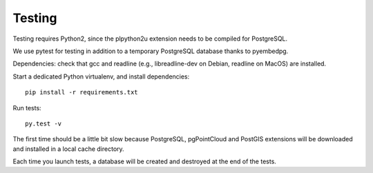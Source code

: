 Testing
=======

Testing requires Python2, since the plpython2u extension needs to be compiled for PostgreSQL.

We use pytest for testing in addition to a temporary PostgreSQL database thanks to pyembedpg.

Dependencies: check that gcc and readline (e.g., libreadline-dev on Debian, readline on MacOS) are installed.

Start a dedicated Python virtualenv, and install dependencies::

    pip install -r requirements.txt

Run tests::

    py.test -v

The first time should be a little bit slow because PostgreSQL, pgPointCloud and PostGIS extensions
will be downloaded and installed in a local cache directory.

Each time you launch tests, a database will be created and destroyed at the end of the tests.
